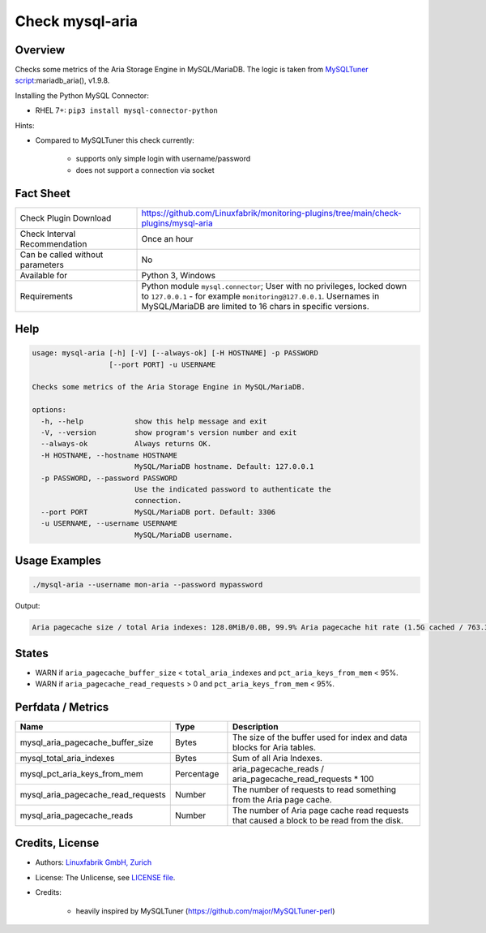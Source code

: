 Check mysql-aria
================

Overview
--------

Checks some metrics of the Aria Storage Engine in MySQL/MariaDB. The logic is taken from `MySQLTuner script <https://github.com/major/MySQLTuner-perl>`_:mariadb_aria(), v1.9.8.

Installing the Python MySQL Connector:

* RHEL 7+: ``pip3 install mysql-connector-python``

Hints:

* Compared to MySQLTuner this check currently:

    * supports only simple login with username/password
    * does not support a connection via socket

  
Fact Sheet
----------

.. csv-table::
    :widths: 30, 70
    
    "Check Plugin Download",                "https://github.com/Linuxfabrik/monitoring-plugins/tree/main/check-plugins/mysql-aria"
    "Check Interval Recommendation",        "Once an hour"
    "Can be called without parameters",     "No"
    "Available for",                        "Python 3, Windows"
    "Requirements",                         "Python module ``mysql.connector``; User with no privileges, locked down to ``127.0.0.1`` - for example ``monitoring@127.0.0.1``. Usernames in MySQL/MariaDB are limited to 16 chars in specific versions."


Help
----

.. code-block:: text

    usage: mysql-aria [-h] [-V] [--always-ok] [-H HOSTNAME] -p PASSWORD
                      [--port PORT] -u USERNAME

    Checks some metrics of the Aria Storage Engine in MySQL/MariaDB.

    options:
      -h, --help            show this help message and exit
      -V, --version         show program's version number and exit
      --always-ok           Always returns OK.
      -H HOSTNAME, --hostname HOSTNAME
                            MySQL/MariaDB hostname. Default: 127.0.0.1
      -p PASSWORD, --password PASSWORD
                            Use the indicated password to authenticate the
                            connection.
      --port PORT           MySQL/MariaDB port. Default: 3306
      -u USERNAME, --username USERNAME
                            MySQL/MariaDB username.


Usage Examples
--------------

.. code-block:: bash

    ./mysql-aria --username mon-aria --password mypassword
    
Output:

.. code-block:: text

    Aria pagecache size / total Aria indexes: 128.0MiB/0.0B, 99.9% Aria pagecache hit rate (1.5G cached / 763.3K reads)


States
------

* WARN if ``aria_pagecache_buffer_size`` < ``total_aria_indexes`` and ``pct_aria_keys_from_mem`` < 95%.
* WARN if ``aria_pagecache_read_requests`` > 0 and ``pct_aria_keys_from_mem`` < 95%.


Perfdata / Metrics
------------------

.. csv-table::
    :widths: 25, 15, 60
    :header-rows: 1
    
    Name,                                       Type,               Description                                           
    mysql_aria_pagecache_buffer_size,           Bytes,              The size of the buffer used for index and data blocks for Aria tables.
    mysql_total_aria_indexes,                   Bytes,              Sum of all Aria Indexes.
    mysql_pct_aria_keys_from_mem,               Percentage,         aria_pagecache_reads / aria_pagecache_read_requests \* 100
    mysql_aria_pagecache_read_requests,         Number,             The number of requests to read something from the Aria page cache.
    mysql_aria_pagecache_reads,                 Number,             The number of Aria page cache read requests that caused a block to be read from the disk.


Credits, License
----------------

* Authors: `Linuxfabrik GmbH, Zurich <https://www.linuxfabrik.ch>`_
* License: The Unlicense, see `LICENSE file <https://unlicense.org/>`_.
* Credits:

    * heavily inspired by MySQLTuner (https://github.com/major/MySQLTuner-perl)
